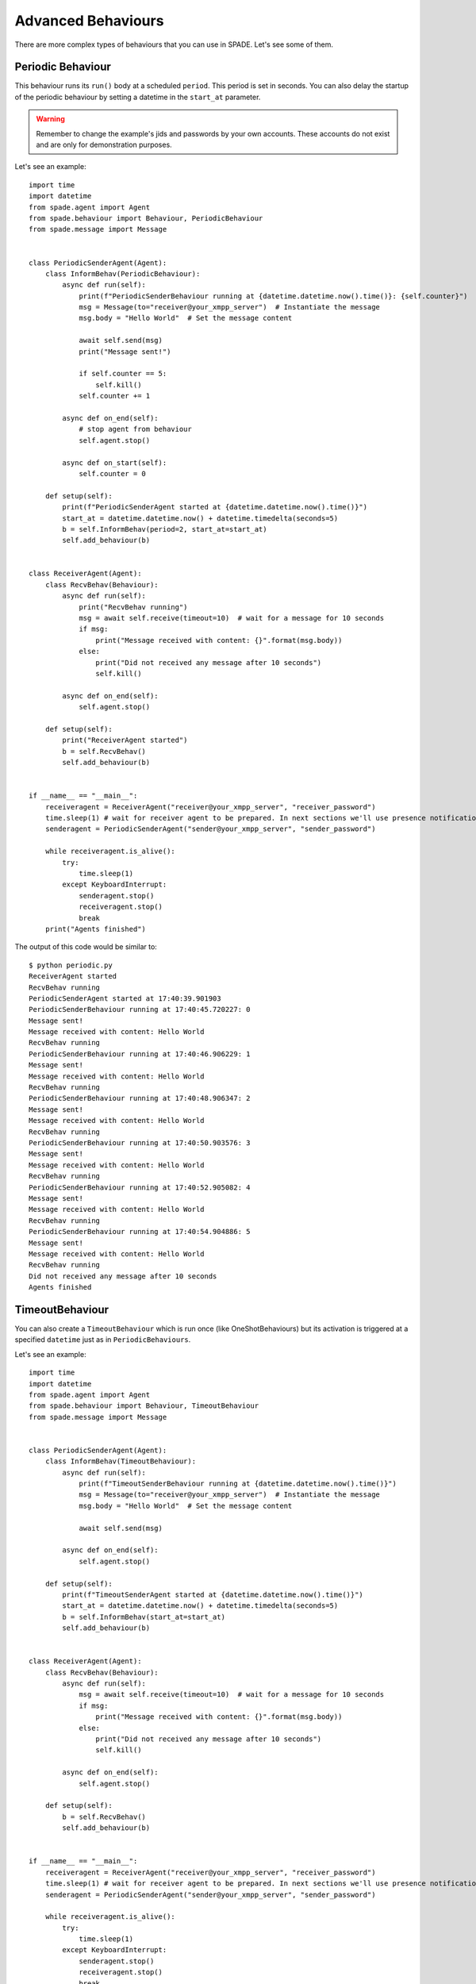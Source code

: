 ===================
Advanced Behaviours
===================

There are more complex types of behaviours that you can use in SPADE. Let's see some of them.

Periodic Behaviour
------------------

This behaviour runs its ``run()`` body at a scheduled ``period``. This period is set in seconds.
You can also delay the startup of the periodic behaviour by setting a datetime in the ``start_at`` parameter.

.. warning:: Remember to change the example's jids and passwords by your own accounts. These accounts do not exist
    and are only for demonstration purposes.

Let's see an example::

    import time
    import datetime
    from spade.agent import Agent
    from spade.behaviour import Behaviour, PeriodicBehaviour
    from spade.message import Message


    class PeriodicSenderAgent(Agent):
        class InformBehav(PeriodicBehaviour):
            async def run(self):
                print(f"PeriodicSenderBehaviour running at {datetime.datetime.now().time()}: {self.counter}")
                msg = Message(to="receiver@your_xmpp_server")  # Instantiate the message
                msg.body = "Hello World"  # Set the message content

                await self.send(msg)
                print("Message sent!")

                if self.counter == 5:
                    self.kill()
                self.counter += 1

            async def on_end(self):
                # stop agent from behaviour
                self.agent.stop()

            async def on_start(self):
                self.counter = 0

        def setup(self):
            print(f"PeriodicSenderAgent started at {datetime.datetime.now().time()}")
            start_at = datetime.datetime.now() + datetime.timedelta(seconds=5)
            b = self.InformBehav(period=2, start_at=start_at)
            self.add_behaviour(b)


    class ReceiverAgent(Agent):
        class RecvBehav(Behaviour):
            async def run(self):
                print("RecvBehav running")
                msg = await self.receive(timeout=10)  # wait for a message for 10 seconds
                if msg:
                    print("Message received with content: {}".format(msg.body))
                else:
                    print("Did not received any message after 10 seconds")
                    self.kill()

            async def on_end(self):
                self.agent.stop()

        def setup(self):
            print("ReceiverAgent started")
            b = self.RecvBehav()
            self.add_behaviour(b)


    if __name__ == "__main__":
        receiveragent = ReceiverAgent("receiver@your_xmpp_server", "receiver_password")
        time.sleep(1) # wait for receiver agent to be prepared. In next sections we'll use presence notification.
        senderagent = PeriodicSenderAgent("sender@your_xmpp_server", "sender_password")

        while receiveragent.is_alive():
            try:
                time.sleep(1)
            except KeyboardInterrupt:
                senderagent.stop()
                receiveragent.stop()
                break
        print("Agents finished")

The output of this code would be similar to::

    $ python periodic.py
    ReceiverAgent started
    RecvBehav running
    PeriodicSenderAgent started at 17:40:39.901903
    PeriodicSenderBehaviour running at 17:40:45.720227: 0
    Message sent!
    Message received with content: Hello World
    RecvBehav running
    PeriodicSenderBehaviour running at 17:40:46.906229: 1
    Message sent!
    Message received with content: Hello World
    RecvBehav running
    PeriodicSenderBehaviour running at 17:40:48.906347: 2
    Message sent!
    Message received with content: Hello World
    RecvBehav running
    PeriodicSenderBehaviour running at 17:40:50.903576: 3
    Message sent!
    Message received with content: Hello World
    RecvBehav running
    PeriodicSenderBehaviour running at 17:40:52.905082: 4
    Message sent!
    Message received with content: Hello World
    RecvBehav running
    PeriodicSenderBehaviour running at 17:40:54.904886: 5
    Message sent!
    Message received with content: Hello World
    RecvBehav running
    Did not received any message after 10 seconds
    Agents finished



TimeoutBehaviour
----------------

You can also create a ``TimeoutBehaviour`` which is run once (like OneShotBehaviours) but its activation is triggered at
a specified ``datetime`` just as in ``PeriodicBehaviours``.

Let's see an example::

    import time
    import datetime
    from spade.agent import Agent
    from spade.behaviour import Behaviour, TimeoutBehaviour
    from spade.message import Message


    class PeriodicSenderAgent(Agent):
        class InformBehav(TimeoutBehaviour):
            async def run(self):
                print(f"TimeoutSenderBehaviour running at {datetime.datetime.now().time()}")
                msg = Message(to="receiver@your_xmpp_server")  # Instantiate the message
                msg.body = "Hello World"  # Set the message content

                await self.send(msg)

            async def on_end(self):
                self.agent.stop()

        def setup(self):
            print(f"TimeoutSenderAgent started at {datetime.datetime.now().time()}")
            start_at = datetime.datetime.now() + datetime.timedelta(seconds=5)
            b = self.InformBehav(start_at=start_at)
            self.add_behaviour(b)


    class ReceiverAgent(Agent):
        class RecvBehav(Behaviour):
            async def run(self):
                msg = await self.receive(timeout=10)  # wait for a message for 10 seconds
                if msg:
                    print("Message received with content: {}".format(msg.body))
                else:
                    print("Did not received any message after 10 seconds")
                    self.kill()

            async def on_end(self):
                self.agent.stop()

        def setup(self):
            b = self.RecvBehav()
            self.add_behaviour(b)


    if __name__ == "__main__":
        receiveragent = ReceiverAgent("receiver@your_xmpp_server", "receiver_password")
        time.sleep(1) # wait for receiver agent to be prepared. In next sections we'll use presence notification.
        senderagent = PeriodicSenderAgent("sender@your_xmpp_server", "sender_password")

        while receiveragent.is_alive():
            try:
                time.sleep(1)
            except KeyboardInterrupt:
                senderagent.stop()
                receiveragent.stop()
                break
        print("Agents finished")

This would produce the following output::

    $python timeout.py
    TimeoutSenderAgent started at 18:12:09.620316
    TimeoutSenderBehaviour running at 18:12:14.625403
    Message received with content: Hello World
    Did not received any message after 10 seconds
    Agents finished


Finite State Machine Behaviour
------------------------------

SPADE agents can also have more complex behaviours which are a finite state machine (FSM) which has registered states and
transitions between states. This kind of behaviour allow SPADE agents to build much more complex and interesting
behaviours in our agent model.

The ``FSMBehaviour`` class is a container behaviour (subclass of ``Behaviour``) that implements the methods
``add_state(name, state, initial)`` and ``add_transition(source, dest)``. Every state of the FSM must be registered in
the behaviour with a string name and an instance of the ``State`` class. This ``State`` class represents a node of the
FSM and (since it's a subclass of ``OneShotBehaviour``) you must override the ``run`` coroutine just as in a regular
behaviour. Since a ``State`` is a regular behaviour, you can also override the ``on_start`` and ``on_end`` coroutines,
and, of course, use the ``send`` and ``receive`` coroutines to be able to interact with other agents via SPADE messaging.

.. note:: To mark a ``State`` as initial state of the FSM set **initial** parameter to *True* when calling *add_state*
    (``add_state(name, state, initial=True)``).
    **A FSM can only have ONE initial state, so the initial state will be the last one registered.**

Transitions in a ``FSMBehaviour`` define from which state to which state it is allowed to transit. A ``State`` defines
its transit to another state by using the ``set_next_state`` method in its ``run`` coroutine.
By using the ``set_next_state`` method a state dinamically expresses to which state it transits when it finishes. After
running a state, the FSM reads this *next_state* value and, if the transition is valid, it transits to that state.

.. warning:: If the transition is not registered it raises a ``NotValidTransition`` exception and the FSM behaviour is
    finished.

.. warning:: ``set_next_state`` must be called with the same string name with which that state was registered. If the
    state is not registered a ``NotValidState`` exception is raised and the FSM behaviour is finished.

A ``FSMBehaviour`` has a unique template, which is shared with all the states of the FSM. You must take this into account
when you describe your FSM states, because they will share the same message queue.

Next, we are going to see an example where a very simple FSM is defined, with three states, which transitate from one
state to the next one in order. It also sends a message to itself at the first initial state, which is received at the
third (and final) state. Also note that the third state is a final state because it does not set a *next_state* to
transit to::

    import time

    from spade.agent import Agent
    from spade.message import Message
    from spade.behaviour import FSMBehaviour, State

    STATE_ONE = "STATE_ONE"
    STATE_TWO = "STATE_TWO"
    STATE_THREE = "STATE_THREE"


    class ExampleFSMBehaviour(FSMBehaviour):
        async def on_start(self):
            print(f"FSM starting at initial state {self.current_state}")

        async def on_end(self):
            print(f"FSM finished at state {self.current_state}")
            self.agent.stop()


    class StateOne(State):
        async def run(self):
            print("I'm at state one (initial state)")
            msg = Message(to="jpalanca@localhost")
            msg.body = "msg_from_state_one_to_state_three"
            await self.send(msg)
            self.set_next_state(STATE_TWO)


    class StateTwo(State):
        async def run(self):
            print("I'm at state two")
            self.set_next_state(STATE_THREE)


    class StateThree(State):
        async def run(self):
            print("I'm at state three (final state)")
            msg = await self.receive(timeout=5)
            print(f"State Three received message {msg.body}")
            # no final state is setted, since this is a final state


    class FSMAgent(Agent):
        def setup(self):
            fsm = ExampleFSMBehaviour()
            fsm.add_state(STATE_ONE, StateOne(), initial=True)
            fsm.add_state(STATE_TWO, StateTwo())
            fsm.add_state(STATE_THREE, StateThree())
            fsm.add_transition(STATE_ONE, STATE_TWO)
            fsm.add_transition(STATE_TWO, STATE_THREE)
            self.add_behaviour(fsm)


    if __name__ == "__main__":
        fsmagent = FSMAgent("fsmagent@your_xmpp_server", "your_password")

        while fsmagent.is_alive():
            try:
                time.sleep(1)
            except KeyboardInterrupt:
                fsmagent.stop()
                break
        print("Agent finished")

The output of this example is::

    $python fsm.py
    FSM starting at initial state STATE_ONE
    I'm at state one (initial state)
    I'm at state two
    I'm at state three (final state)
    State Three received message msg_from_state_one_to_state_three
    FSM finished at state STATE_THREE
    Agent finished

